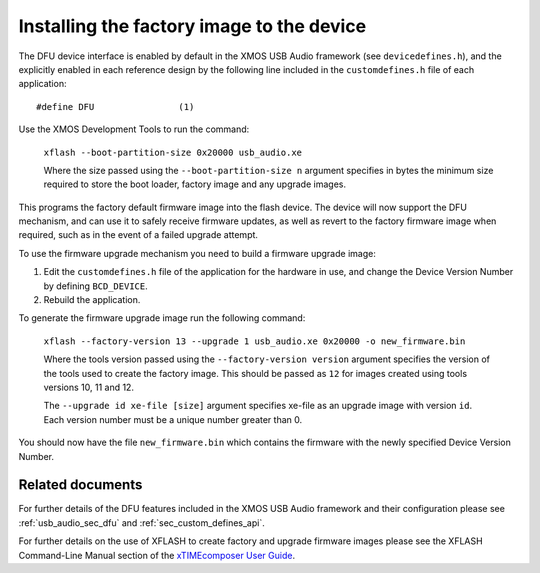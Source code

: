 Installing the factory image to the device
==========================================

The DFU device interface is enabled by default in the XMOS USB Audio framework
(see ``devicedefines.h``), and the explicitly enabled in each reference design
by the following line included in the ``customdefines.h`` file of each
application::

  #define DFU                (1)

Use the XMOS Development Tools to run the command:

  ``xflash --boot-partition-size 0x20000 usb_audio.xe``

  Where the size passed using the ``--boot-partition-size n`` argument specifies
  in bytes the minimum size required to store the boot loader, factory image and
  any upgrade images.

This programs the factory default firmware image into the flash device.
The device will now support the DFU mechanism, and can use it to safely receive
firmware updates, as well as revert to the factory firmware image when required,
such as in the event of a failed upgrade attempt.

To use the firmware upgrade mechanism you need to build a firmware upgrade
image:

#. Edit the ``customdefines.h`` file of the application for the hardware in use,
   and change the Device Version Number by defining ``BCD_DEVICE``.
#. Rebuild the application.

To generate the firmware upgrade image run the following command:

  ``xflash --factory-version 13 --upgrade 1 usb_audio.xe 0x20000 -o new_firmware.bin``

  Where the tools version passed using the ``--factory-version version``
  argument specifies the version of the tools used to create the factory image.
  This should be passed as ``12`` for images created using tools versions 10, 11
  and 12.

  The ``--upgrade id xe-file [size]`` argument specifies xe-file as an upgrade
  image with version ``id``. Each version number must be a unique number greater
  than 0.

You should now have the file ``new_firmware.bin`` which contains the
firmware with the newly specified Device Version Number.

Related documents
-----------------

For further details of the DFU features included in the XMOS USB Audio framework
and their configuration please see :ref:`usb_audio_sec_dfu` and
:ref:`sec_custom_defines_api`.

For further details on the use of XFLASH to create factory and upgrade firmware
images please see the XFLASH Command-Line Manual section of the
`xTIMEcomposer User Guide <https://www.xmos.com/published/xtimecomposer-user-guide>`_.
